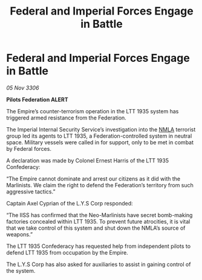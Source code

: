 :PROPERTIES:
:ID:       c40c696e-bd5a-4c64-9409-ccbd2abd27c3
:END:
#+title: Federal and Imperial Forces Engage in Battle
#+filetags: :Empire:galnet:

* Federal and Imperial Forces Engage in Battle

/05 Nov 3306/

*Pilots Federation ALERT* 

The Empire’s counter-terrorism operation in the LTT 1935 system has triggered armed resistance from the Federation. 

The Imperial Internal Security Service’s investigation into the [[id:dbfbb5eb-82a2-43c8-afb9-252b21b8464f][NMLA]] terrorist group led its agents to LTT 1935, a Federation-controlled system in neutral space. Military vessels were called in for support, only to be met in combat by Federal forces. 

A declaration was made by Colonel Ernest Harris of the LTT 1935 Confederacy: 

“The Empire cannot dominate and arrest our citizens as it did with the Marlinists. We claim the right to defend the Federation’s territory from such aggressive tactics.” 

Captain Axel Cyprian of the L.Y.S Corp responded: 

“The IISS has confirmed that the Neo-Marlinists have secret bomb-making factories concealed within LTT 1935. To prevent future atrocities, it is vital that we take control of this system and shut down the NMLA’s source of weapons.” 

The LTT 1935 Confederacy has requested help from independent pilots to defend LTT 1935 from occupation by the Empire.  

The L.Y.S Corp has also asked for auxiliaries to assist in gaining control of the system.
